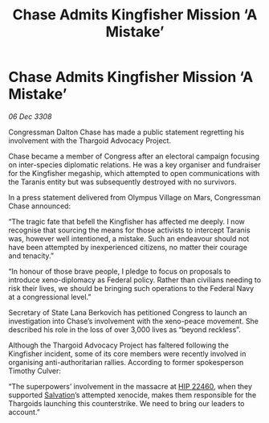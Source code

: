 :PROPERTIES:
:ID:       0dba7984-9b73-4326-b74a-52b97fd274ea
:END:
#+title: Chase Admits Kingfisher Mission ‘A Mistake’
#+filetags: :3308:Federation:Thargoid:galnet:

* Chase Admits Kingfisher Mission ‘A Mistake’

/06 Dec 3308/

Congressman Dalton Chase has made a public statement regretting his involvement with the Thargoid Advocacy Project. 

Chase became a member of Congress after an electoral campaign focusing on inter-species diplomatic relations. He was a key organiser and fundraiser for the Kingfisher megaship, which attempted to open communications with the Taranis entity but was subsequently destroyed with no survivors. 

In a press statement delivered from Olympus Village on Mars, Congressman Chase announced: 

“The tragic fate that befell the Kingfisher has affected me deeply. I now recognise that sourcing the means for those activists to intercept Taranis was, however well intentioned, a mistake. Such an endeavour should not have been attempted by inexperienced citizens, no matter their courage and tenacity.” 

“In honour of those brave people, I pledge to focus on proposals to introduce xeno-diplomacy as Federal policy. Rather than civilians needing to risk their lives, we should be bringing such operations to the Federal Navy at a congressional level.” 

Secretary of State Lana Berkovich has petitioned Congress to launch an investigation into Chase’s involvement with the xeno-peace movement. She described his role in the loss of over 3,000 lives as “beyond reckless”. 

Although the Thargoid Advocacy Project has faltered following the Kingfisher incident, some of its core members were recently involved in organising anti-authoritarian rallies. According to former spokesperson Timothy Culver:  

“The superpowers’ involvement in the massacre at [[id:55088d83-4221-44fa-a9d5-6ebb0866c722][HIP 22460]], when they supported [[id:106b62b9-4ed8-4f7c-8c5c-12debf994d4f][Salvation]]’s attempted xenocide, makes them responsible for the Thargoids launching this counterstrike. We need to bring our leaders to account.”
